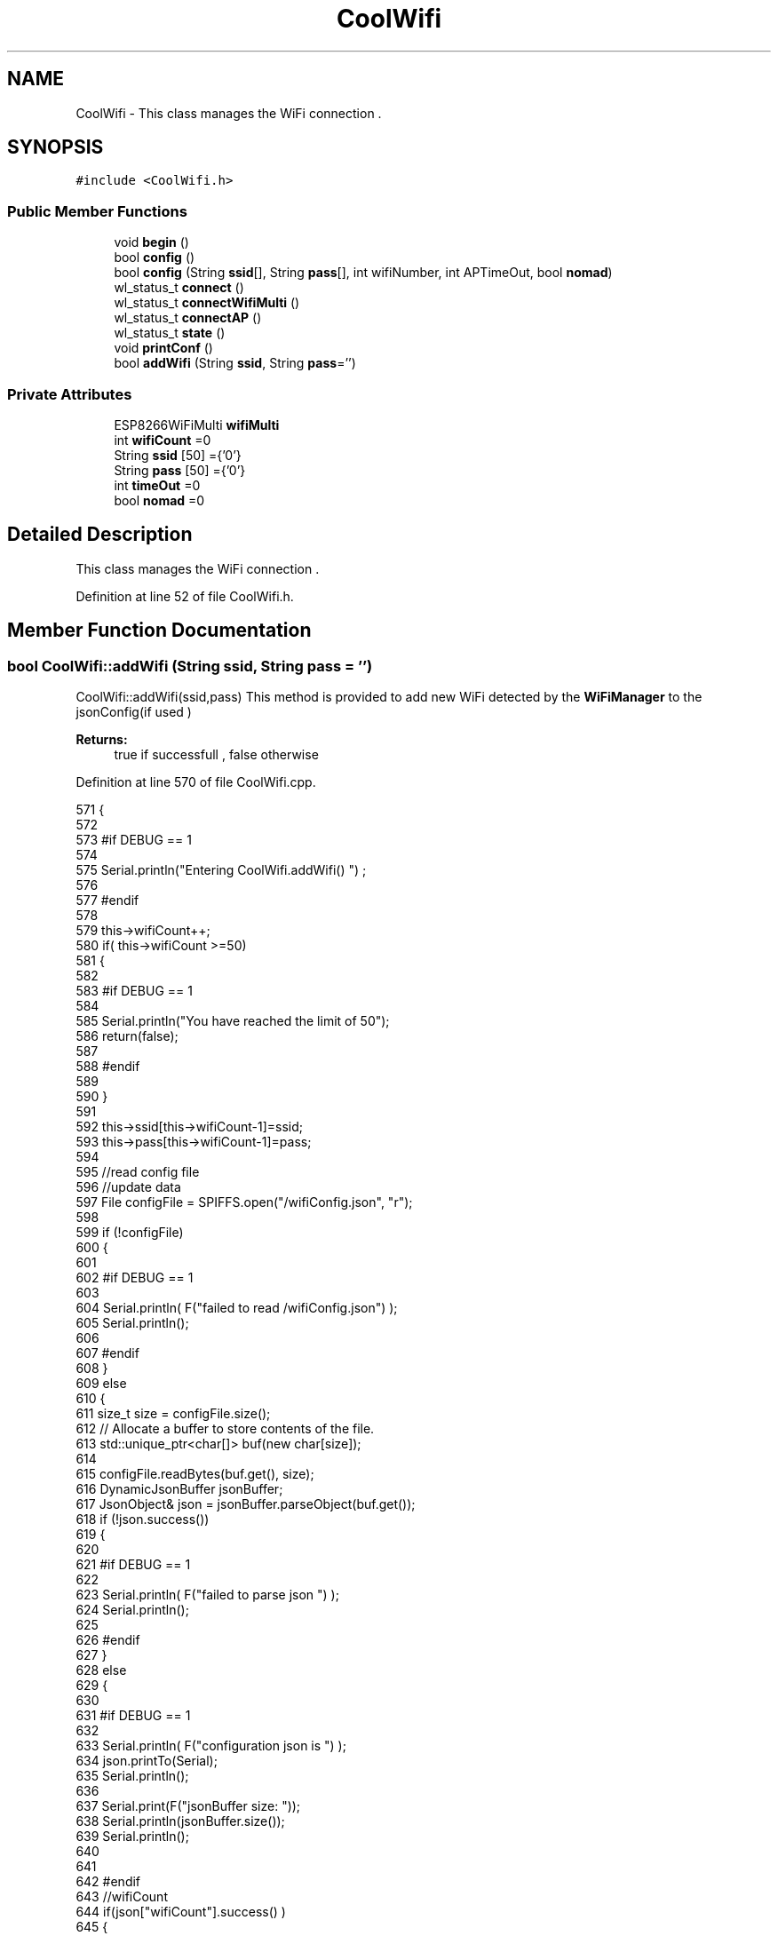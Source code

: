 .TH "CoolWifi" 3 "Wed Aug 30 2017" "CoolBoardAPI" \" -*- nroff -*-
.ad l
.nh
.SH NAME
CoolWifi \- This class manages the WiFi connection \&.  

.SH SYNOPSIS
.br
.PP
.PP
\fC#include <CoolWifi\&.h>\fP
.SS "Public Member Functions"

.in +1c
.ti -1c
.RI "void \fBbegin\fP ()"
.br
.ti -1c
.RI "bool \fBconfig\fP ()"
.br
.ti -1c
.RI "bool \fBconfig\fP (String \fBssid\fP[], String \fBpass\fP[], int wifiNumber, int APTimeOut, bool \fBnomad\fP)"
.br
.ti -1c
.RI "wl_status_t \fBconnect\fP ()"
.br
.ti -1c
.RI "wl_status_t \fBconnectWifiMulti\fP ()"
.br
.ti -1c
.RI "wl_status_t \fBconnectAP\fP ()"
.br
.ti -1c
.RI "wl_status_t \fBstate\fP ()"
.br
.ti -1c
.RI "void \fBprintConf\fP ()"
.br
.ti -1c
.RI "bool \fBaddWifi\fP (String \fBssid\fP, String \fBpass\fP='')"
.br
.in -1c
.SS "Private Attributes"

.in +1c
.ti -1c
.RI "ESP8266WiFiMulti \fBwifiMulti\fP"
.br
.ti -1c
.RI "int \fBwifiCount\fP =0"
.br
.ti -1c
.RI "String \fBssid\fP [50] ={'0'}"
.br
.ti -1c
.RI "String \fBpass\fP [50] ={'0'}"
.br
.ti -1c
.RI "int \fBtimeOut\fP =0"
.br
.ti -1c
.RI "bool \fBnomad\fP =0"
.br
.in -1c
.SH "Detailed Description"
.PP 
This class manages the WiFi connection \&. 
.PP
Definition at line 52 of file CoolWifi\&.h\&.
.SH "Member Function Documentation"
.PP 
.SS "bool CoolWifi::addWifi (String ssid, String pass = \fC''\fP)"
CoolWifi::addWifi(ssid,pass) This method is provided to add new WiFi detected by the \fBWiFiManager\fP to the jsonConfig(if used )
.PP
\fBReturns:\fP
.RS 4
true if successfull , false otherwise 
.RE
.PP

.PP
Definition at line 570 of file CoolWifi\&.cpp\&.
.PP
.nf
571 {
572 
573 #if DEBUG == 1
574     
575     Serial\&.println("Entering CoolWifi\&.addWifi() ") ;
576 
577 #endif  
578     
579     this->wifiCount++;
580     if( this->wifiCount >=50)
581     {
582     
583     #if DEBUG == 1
584 
585         Serial\&.println("You have reached the limit of 50");
586         return(false);  
587     
588     #endif
589 
590     }
591 
592     this->ssid[this->wifiCount-1]=ssid;
593     this->pass[this->wifiCount-1]=pass;
594     
595     //read config file
596     //update data
597     File configFile = SPIFFS\&.open("/wifiConfig\&.json", "r");
598 
599     if (!configFile) 
600     {
601     
602     #if DEBUG == 1 
603 
604         Serial\&.println( F("failed to read /wifiConfig\&.json") );
605         Serial\&.println();
606 
607     #endif
608     }
609     else
610     {
611         size_t size = configFile\&.size();
612         // Allocate a buffer to store contents of the file\&.
613         std::unique_ptr<char[]> buf(new char[size]);
614 
615         configFile\&.readBytes(buf\&.get(), size);
616         DynamicJsonBuffer jsonBuffer;
617         JsonObject& json = jsonBuffer\&.parseObject(buf\&.get());
618         if (!json\&.success()) 
619         {
620         
621         #if DEBUG == 1 
622 
623             Serial\&.println( F("failed to parse json ") );
624             Serial\&.println();
625         
626         #endif
627         } 
628         else
629         {
630         
631         #if DEBUG == 1 
632         
633             Serial\&.println( F("configuration json is ") );
634             json\&.printTo(Serial);
635             Serial\&.println();
636 
637             Serial\&.print(F("jsonBuffer size: "));
638             Serial\&.println(jsonBuffer\&.size());
639             Serial\&.println();
640 
641 
642         #endif
643             //wifiCount
644             if(json["wifiCount"]\&.success() )
645             {           
646                 json["wifiCount"]=this->wifiCount;
647             }
648             else
649             {
650                 this->wifiCount=this->wifiCount;
651             }
652             json["wifiCount"]=this->wifiCount;
653 
654             
655             //AP timeOut
656             if(json["timeOut"]\&.success() )
657             {
658                 this->timeOut=json["timeOut"];
659             }
660             else
661             {
662                 this->timeOut=this->timeOut;
663 
664             }
665             json["timeOut"]=this->timeOut;
666             
667             
668             //new Wifi SSID and PASS
669             JsonObject& newWifi = json\&.createNestedObject( "Wifi"+String( this->wifiCount-1 ) );
670             
671             newWifi["ssid"] =this->ssid[this->wifiCount-1];
672             newWifi["pass"] = this->pass[this->wifiCount-1];
673             
674 
675             configFile\&.close();
676             configFile = SPIFFS\&.open("/wifiConfig\&.json", "w");
677             if(!configFile)
678             {
679             
680             #if DEBUG == 1 
681 
682                 Serial\&.println( F("failed to write to /wifiConfig\&.json") );
683             
684             #endif
685 
686             }
687             
688             json\&.printTo(configFile);
689             configFile\&.close();
690 
691         #if DEBUG == 1 
692 
693             Serial\&.println( F("saved configuration is :") );
694             json\&.printTo(Serial);
695             Serial\&.println();
696         
697         #endif
698 
699             return(true); 
700         }
701     }   
702 
703     
704     return(true);
705     
706 }
.fi
.SS "void CoolWifi::begin ()"
\fBCoolWifi::begin()\fP: This method is provided to set the wifiMulti Access points and the wifiManager time out 
.PP
Definition at line 51 of file CoolWifi\&.cpp\&.
.PP
.nf
52 { 
53 
54 #if DEBUG == 1 
55 
56     Serial\&.println( F("Entering CoolWifi\&.begin()") );
57     Serial\&.println();
58 
59 #endif
60     for(int i =0;i<this->wifiCount;i++)
61     {
62          this->wifiMulti\&.addAP(this->ssid[i]\&.c_str() , this->pass[i]\&.c_str() );    
63     }
64     
65 }
.fi
.SS "bool CoolWifi::config ()"
\fBCoolWifi::config()\fP: This method is provided to set the wifi parameters : -ssid -pass -AP timeOut -wifiCount
.PP
\fBReturns:\fP
.RS 4
true if successful,false otherwise 
.RE
.PP

.PP
Definition at line 297 of file CoolWifi\&.cpp\&.
.PP
.nf
298 {
299 
300 #if DEBUG == 1 
301 
302     Serial\&.println( F("Entering CoolWifi\&.config()") );
303     Serial\&.println();
304 
305 #endif
306 #if DEBUG == 0
307 
308     Serial\&.println( "Reading Wifi Configuration\&.\&.");
309     delay(100);
310 #endif 
311 
312     //read config file
313     //update data
314     File configFile = SPIFFS\&.open("/wifiConfig\&.json", "r");
315 
316     if (!configFile) 
317     {
318     
319         Serial\&.println( F("failed to read /wifiConfig\&.json") );
320         Serial\&.println();
321 
322         return(false);
323     }
324     else
325     {
326         size_t size = configFile\&.size();
327         // Allocate a buffer to store contents of the file\&.
328         std::unique_ptr<char[]> buf(new char[size]);
329 
330         configFile\&.readBytes(buf\&.get(), size);
331         DynamicJsonBuffer jsonBuffer;
332         JsonObject& json = jsonBuffer\&.parseObject(buf\&.get());
333         if (!json\&.success()) 
334         {
335 
336             Serial\&.println( F("failed to parse json ") );
337             Serial\&.println();
338 
339             return(false);
340         } 
341         else
342         {
343         
344         #if DEBUG == 1 
345         
346             Serial\&.println( F("configuration json is ") );
347             json\&.printTo(Serial);
348             Serial\&.println();
349 
350             Serial\&.print(F("jsonBuffer size: "));
351             Serial\&.println(jsonBuffer\&.size());
352             Serial\&.println();
353 
354 
355         #endif
356             //wifiCount
357             if(json["wifiCount"]\&.success() )
358             {           
359                 this->wifiCount=json["wifiCount"];
360             }
361             else
362             {
363                 this->wifiCount=this->wifiCount;
364             }
365             json["wifiCount"]=this->wifiCount;
366 
367             
368             //AP timeOut
369             if(json["timeOut"]\&.success() )
370             {
371                 this->timeOut=json["timeOut"];
372             }
373             else
374             {
375                 this->timeOut=this->timeOut;
376 
377             }
378             json["timeOut"]=this->timeOut;
379 
380             //nomad
381             if(json["nomad"]\&.success() )
382             {
383                 this->nomad=json["nomad"];
384             }
385             else
386             {
387                 this->nomad=this->nomad;
388 
389             }
390             json["nomad"]=this->nomad;
391 
392             
393             
394             //Wifis SSID and PASS
395             for(int i =0; i<this->wifiCount ;i++)
396             {
397                 if ( json["Wifi"+String(i)]\&.success() )
398                 {
399                     
400                     if( json["Wifi"+String(i)]["ssid"]\&.success() )
401                     {
402                         const char* tempSsid=json["Wifi"+String(i)]["ssid"]; 
403                         this->ssid[i]=tempSsid;                 
404                     }
405                     else
406                     {
407                         this->ssid[i]=this->ssid[i];                    
408                     }
409                     json["Wifi"+String(i)]["ssid"]=this->ssid[i]\&.c_str();
410                     
411                     
412                     if( json["Wifi"+String(i)]["pass"]\&.success() )
413                     {
414                         const char* tempPass =json["Wifi"+String(i)]["pass"];
415                         this->pass[i]=tempPass ;                    
416                     }
417                     else
418                     {
419                         this->pass[i]=this->pass[i];                    
420                     }
421                     json["Wifi"+String(i)]["pass"]=this->pass[i]\&.c_str();            
422                 
423                 }
424                 else
425                 {
426                     
427                     this->ssid[i]=this->ssid[i];
428                     this->pass[i]=this->pass[i];                    
429                     
430                 }
431                 json["Wifi"+String(i)]["ssid"]=this->ssid[i]\&.c_str();
432                 json["Wifi"+String(i)]["pass"]=this->pass[i]\&.c_str();            
433                         
434             }
435 
436             configFile\&.close();
437             configFile = SPIFFS\&.open("/wifiConfig\&.json", "w");
438             if(!configFile)
439             {
440             
441                 Serial\&.println( F("failed to write to /wifiConfig\&.json") );
442             
443                 return(false);              
444             }
445             
446             json\&.printTo(configFile);
447             configFile\&.close();
448 
449         #if DEBUG == 1 
450 
451             Serial\&.println( F("saved configuration is :") );
452             json\&.printTo(Serial);
453             Serial\&.println();
454         
455         #endif
456         #if DEBUG == 0
457             Serial\&.println( F("Configuration loaded : OK"));
458         #endif
459             return(true); 
460         }
461     }   
462     
463 
464 }
.fi
.SS "bool CoolWifi::config (String ssid[], String pass[], int wifiNumber, int APTimeOut, bool nomad)"
CoolWifi::config(ssid array, pass array, number of wifis, AP timeout,nomad flag ); This method is provided to configure the Wifi without SPIFFS
.PP
\fBReturns:\fP
.RS 4
true if successfull, false otherwise 
.RE
.PP

.PP
Definition at line 472 of file CoolWifi\&.cpp\&.
.PP
.nf
473 {
474 
475 #if DEBUG == 1 
476     
477     Serial\&.println("Entering CoolWifi\&.config(), no SPIFFS variant ") ;
478     
479 #endif
480     
481     if(wifiNumber>50)
482     {
483     
484     #if DEBUG == 1 
485         
486         Serial\&.println("the limit of WiFis is 50 " );
487         
488     #endif
489         return(false);  
490     }
491 
492     this->wifiCount=wifiNumber;
493 
494     this->timeOut=APTimeOut;
495 
496     this->nomad=nomad;
497     
498     for(int i=0;i<wifiNumber;i++)
499     {
500         this->ssid[i]=ssid[i];
501         
502         this->pass[i]=pass[i];
503     }
504         
505     return(true);
506 
507 }
.fi
.SS "wl_status_t CoolWifi::connect ()"
\fBCoolWifi::connect( )\fP: This method is provided to connect to the strongest WiFi in the provided list of wiFis\&. If none are found , it starts the AP mode\&.
.PP
\fBReturns:\fP
.RS 4
wifi state 
.RE
.PP

.PP
Definition at line 104 of file CoolWifi\&.cpp\&.
.PP
.nf
105 {       
106 
107 
108 
109 #if DEBUG == 1 
110 
111     Serial\&.println( F("Entering CoolWifi\&.connect()") );
112 
113 #endif
114 
115     Serial\&.println( F("Wifi connecting\&.\&.\&.") );
116 
117 
118     //if WifiCount > 0 , lunch wifiMulti
119     //else no need to , skip this part
120     // to wifiManager  
121     if(this->wifiCount !=0)
122     {
123     
124         this->connectWifiMulti();
125         
126         //if nomad is true, only check wifi list
127         if(this->nomad == true)
128         {
129     
130         #if DEBUG == 1
131     
132             Serial\&.print(F("nomad mode :"));
133             Serial\&.println(this->nomad);
134         
135             Serial\&.print(F("Wifi status: "));
136             Serial\&.println(WiFi\&.status());
137         
138         #endif  
139             return(WiFi\&.status());   
140         }
141 
142     }
143 
144 
145     //Wifi Manager
146     if( WiFi\&.status() != WL_CONNECTED ) 
147     {
148 
149     #if DEBUG == 1 
150     
151         Serial\&.println(F("No matching wifi Found ") );
152         Serial\&.println( F("Starting Access Point ") );   
153         Serial\&.println();
154 
155     #endif
156         
157         this->connectAP();      
158         
159     }
160     else
161     {
162 
163         Serial\&.println(F("connected to "));
164         Serial\&.println( WiFi\&.SSID() );
165         Serial\&.println();
166     
167     }
168     
169     return( WiFi\&.status() ) ;
170 
171 }
.fi
.SS "wl_status_t CoolWifi::connectAP ()"
\fBCoolWifi::connectAP()\fP This function is provided to run the WifiManager part of the Wifi connection process
.PP
\fBReturns:\fP
.RS 4
wifi state 
.RE
.PP

.PP
Definition at line 231 of file CoolWifi\&.cpp\&.
.PP
.nf
232 {
233 
234 #if DEBUG == 1 
235     
236     Serial\&.println( F("Entering CoolWifi\&.connectAP()") ); 
237     Serial\&.println();
238 
239 #endif
240     WiFiManager wifiManager;
241     
242     wifiManager\&.setRemoveDuplicateAPs(true);
243 
244     wifiManager\&.setTimeout(this->timeOut);
245     
246     String tempMAC = WiFi\&.macAddress();
247     tempMAC\&.replace(":","");
248 
249     String name="CoolBoard-"+tempMAC;   
250 
251     if(!wifiManager\&.autoConnect(name\&.c_str())) 
252     {
253 
254         Serial\&.println( F("failed to connect and hit timeout") );
255 
256         delay(30);
257 
258     } 
259 
260     //if you get here you have connected to the WiFi
261 
262     if(WiFi\&.status()==WL_CONNECTED)
263     {
264 
265     #if DEBUG == 1
266 
267         Serial\&.println( F("connected\&.\&.\&.yeey :)" ));
268         Serial\&.println("connected to ");
269         Serial\&.println( WiFi\&.SSID() );
270         //Serial\&.println( WiFi\&.psk() ) ;
271         
272     #endif
273 
274         this->addWifi( WiFi\&.SSID() , WiFi\&.psk() );
275         
276     }
277     else
278     {
279         Serial\&.println( F("Not connected\&.\&.\&.:(" ));
280     }
281     
282     return(WiFi\&.status());
283 
284 }
.fi
.SS "wl_status_t CoolWifi::connectWifiMulti ()"
\fBCoolWifi::connectWifiMulti()\fP This function is provided to run the WifiMulti part of the Wifi connection process
.PP
\fBReturns:\fP
.RS 4
wifi state 
.RE
.PP

.PP
Definition at line 181 of file CoolWifi\&.cpp\&.
.PP
.nf
182 {
183     int i=0;
184 
185 #if DEBUG == 1 
186 
187     Serial\&.println(F("Entering CoolWifi\&.connectWifiMulti()"));
188     Serial\&.println();
189     
190     Serial\&.println( F("entry time to multi : ") );
191     Serial\&.println(millis() ) ;
192 
193 #endif
194     
195     //Wifi MULTI
196     while( (this->wifiMulti\&.run() != WL_CONNECTED) && (i<500)  ) 
197     {
198 
199     #if DEBUG == 1
200 
201         Serial\&.print(F("\&."));
202         
203     #endif
204         i++;
205         delay(5);
206         }   
207 
208 #if DEBUG == 1 
209 
210     Serial\&.println();    
211     Serial\&.println(F("exit point from multi : "));
212     Serial\&.println(millis() );
213     
214     Serial\&.print(F("Wifi Status :"));
215     Serial\&.println(WiFi\&.status());
216 #endif
217 
218     return(WiFi\&.status());
219 
220 }
.fi
.SS "void CoolWifi::printConf ()"
\fBCoolWifi::printConf()\fP: This method is provided to print the configuration to the Serial Monitor 
.PP
Definition at line 515 of file CoolWifi\&.cpp\&.
.PP
.nf
516 {
517 
518 #if DEBUG == 1 
519 
520     Serial\&.println( F("Entering CoolWifi\&.printConf()") );
521     Serial\&.println();    
522 
523 #endif
524     
525     Serial\&.println(F("Wifi configuration "));
526 
527     
528     Serial\&.println(F("wifiCount : "));
529     Serial\&.println(this->wifiCount);
530     
531     for(int i=0;i<this->wifiCount;i++)
532     {   
533         Serial\&.print(F("SSID"));
534         Serial\&.print(i);
535         Serial\&.println(F(" : "));
536         Serial\&.println(this->ssid[i]);
537                 
538 
539         //Serial\&.print("PASS");
540         //Serial\&.print(i);
541         //Serial\&.println(" : ");
542 
543         //Serial\&.print(F("PASS"));
544         //Serial\&.print(i);
545         //Serial\&.println(F(" : "));
546 
547         //Serial\&.println(this->pass[i]);
548         
549     }
550     
551     Serial\&.println(F("timeOut : "));
552     Serial\&.println(this->timeOut);
553 
554     Serial\&.println(F("nomad : "));
555     Serial\&.println(this->nomad);
556 
557     Serial\&.println();
558 
559 
560 }
.fi
.SS "wl_status_t CoolWifi::state ()"
\fBCoolWifi::state()\fP: This method is provided to return the Wifi client's state\&. 
.PP
\fBReturns:\fP
.RS 4
wifi client state: WL_NO_SHIELD = 255, WL_IDLE_STATUS = 0, WL_NO_SSID_AVAIL = 1, WL_SCAN_COMPLETED = 2, WL_CONNECTED = 3, WL_CONNECT_FAILED = 4, WL_CONNECTION_LOST = 5, WL_DISCONNECTED = 6 
.RE
.PP

.PP
Definition at line 81 of file CoolWifi\&.cpp\&.
.PP
.nf
82 {
83 
84 #if DEBUG == 1 
85 
86     Serial\&.println( F("Entering CoolWifi\&.state()") );
87     Serial\&.println();    
88     Serial\&.print( F("state : ") );
89     Serial\&.println( WiFi\&.status() );
90 
91 #endif
92     
93     return( WiFi\&.status() ) ;
94 }
.fi
.SH "Member Data Documentation"
.PP 
.SS "bool CoolWifi::nomad =0\fC [private]\fP"
nomad Mode Flag in Nomad Mode , the Wifi Access Point will Only Lunch on Start when there's NO saved wifis ( wifiCount = 0) After that, the Wifi will ONLY try to connect to known Wifis via WifiMulti 
.PP
Definition at line 108 of file CoolWifi\&.h\&.
.SS "String CoolWifi::pass[50] ={'0'}\fC [private]\fP"
WiFi PASS Array 
.PP
Definition at line 94 of file CoolWifi\&.h\&.
.SS "String CoolWifi::ssid[50] ={'0'}\fC [private]\fP"
WiFi SSID Array 
.PP
Definition at line 89 of file CoolWifi\&.h\&.
.SS "int CoolWifi::timeOut =0\fC [private]\fP"
WiFi Access Point TimeOut Value in Seconds 
.PP
Definition at line 99 of file CoolWifi\&.h\&.
.SS "int CoolWifi::wifiCount =0\fC [private]\fP"
number of saved WiFi's 
.PP
Definition at line 84 of file CoolWifi\&.h\&.
.SS "ESP8266WiFiMulti CoolWifi::wifiMulti\fC [private]\fP"
ESP8266WiFiMulti instance 
.PP
Definition at line 79 of file CoolWifi\&.h\&.

.SH "Author"
.PP 
Generated automatically by Doxygen for CoolBoardAPI from the source code\&.

